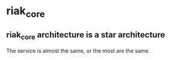 * riak_core
:PROPERTIES:
:CUSTOM_ID: riak_core
:END:
** riak_core architecture is a star architecture
:PROPERTIES:
:CUSTOM_ID: riak_core-architecture-is-a-star-architecture
:END:
The service is almost the same, or the most are the same.
